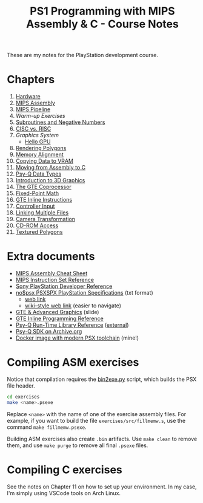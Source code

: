 #+title: PS1 Programming with MIPS Assembly & C - Course Notes

These are my notes for the PlayStation development course.

* Chapters

1. [[./01-hardware.org][Hardware]]
2. [[./02-mips-assembly.org][MIPS Assembly]]
3. [[./03-mips-pipeline.org][MIPS Pipeline]]
4. [[04-warmup-exercises.org][Warm-up Exercises]]
5. [[./05-subroutines-negative-numbers.org][Subroutines and Negative Numbers]]
6. [[./06-cisc-vs-risc.org][CISC vs. RISC]]
7. [[07-graphics-system.org][Graphics System]]
   - [[./hello-gpu.org][Hello GPU]]
8. [[./08-rendering-polygons.org][Rendering Polygons]]
9. [[./09-memory-alignment.org][Memory Alignment]]
10. [[./10-copying-data-to-vram.org][Copying Data to VRAM]]
11. [[./11-moving-from-asm-to-c.org][Moving from Assembly to C]]
12. [[./12-psy-q-data-types.org][Psy-Q Data Types]]
13. [[./13-introduction-to-3d-graphics.org][Introduction to 3D Graphics]]
14. [[./14-the-gte-coprocessor.org][The GTE Coprocessor]]
15. [[./15-fixed-point-math.org][Fixed-Point Math]]
16. [[./16-gte-inline-instructions.org][GTE Inline Instructions]]
17. [[./17-controller-input.org][Controller Input]]
18. [[file:18-linking-multiple-files.org][Linking Multiple Files]]
19. [[file:19-camera-transformation.org][Camera Transformation]]
20. [[file:20-cd-rom-access.org][CD-ROM Access]]
21. [[./21-textured-polygons.org][Textured Polygons]]

* Extra documents

- [[file:MIPSCheatSheet.pdf][MIPS Assembly Cheat Sheet]]
- [[file:MIPS-Instruction-Set-Reference.pdf][MIPS Instruction Set Reference]]
- [[file:Sony-PlayStation-Hardware.pdf][Sony PlayStation Developer Reference]]
- [[file:psx-spx.txt][no$psx PSXSPX PlayStation Specifications]] (txt format)
  - [[https://problemkaputt.de/psx-spx.htm][web link]]
  - [[https://psx-spx.consoledev.net/graphicsprocessingunitgpu/][wiki-style web link]] (easier to navigate)
- [[file:Sony-Slides-GTE.pdf][GTE & Advanced Graphics]] (slide)
- [[file:Sony-PlayStation-GTEInlineReference.pdf][GTE Inline Programming Reference]]
- [[file:LibRef47.pdf][Psy-Q Run-Time Library Reference]] ([[https://psx.arthus.net/sdk/Psy-Q/DOCS/LibRef47.pdf][external]])
- [[https://archive.org/details/psyq-sdk][Psy-Q SDK on Archive.org]]
- [[https://github.com/luksamuk/psxtoolchain][Docker image with modern PSX toolchain]] (mine!)
  
* Compiling ASM exercises

Notice that  compilation requires  the [[file:bin2exe.py][bin2exe.py]] script,  which builds  the PSX
file header.

#+begin_src bash
cd exercises
make <name>.psexe
#+end_src

Replace  ~<name>~ with  the name  of  one of  the exercise  assembly files.  For
example,  if you  want to  build  the file  ~exercises/src/fillmemw.s~, use  the
command ~make fillmemw.psexe~.

Building ASM exercises also create ~.bin~  artifacts. Use ~make clean~ to remove
them, and use ~make purge~ to remove all final ~.psexe~ files.

* Compiling C exercises

See the notes on  Chapter 11 on how to set up your  environment. In my case, I'm
simply using VSCode tools on Arch Linux.


